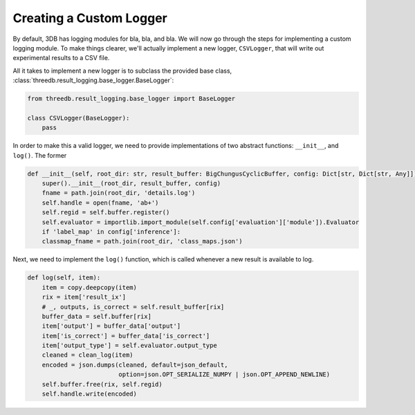 Creating a Custom Logger
========================

By default, 3DB has logging modules for bla, bla, and bla. We will now go
through the steps for implementing a custom logging module. To make things
clearer, we'll actually implement a new logger, ``CSVLogger``, that will write
out experimental results to a CSV file.

All it takes to implement a new logger is to subclass the provided base class,
:class:`threedb.result_logging.base_logger.BaseLogger`:

.. code-block:: python

    from threedb.result_logging.base_logger import BaseLogger

    class CSVLogger(BaseLogger):
        pass

In order to make this a valid logger, we need to provide implementations of two
abstract functions: ``__init__``, and ``log()``. The former 

.. code-block:: python

    def __init__(self, root_dir: str, result_buffer: BigChungusCyclicBuffer, config: Dict[str, Dict[str, Any]]) -> None:
        super().__init__(root_dir, result_buffer, config)
        fname = path.join(root_dir, 'details.log')
        self.handle = open(fname, 'ab+')
        self.regid = self.buffer.register()
        self.evaluator = importlib.import_module(self.config['evaluation']['module']).Evaluator
        if 'label_map' in config['inference']:
        classmap_fname = path.join(root_dir, 'class_maps.json')

Next, we need to implement the ``log()`` function, which is called whenever a
new result is available to log.

.. code-block:: python

    def log(self, item):
        item = copy.deepcopy(item)
        rix = item['result_ix']
        # _, outputs, is_correct = self.result_buffer[rix]
        buffer_data = self.buffer[rix]
        item['output'] = buffer_data['output']
        item['is_correct'] = buffer_data['is_correct']
        item['output_type'] = self.evaluator.output_type
        cleaned = clean_log(item)
        encoded = json.dumps(cleaned, default=json_default, 
                             option=json.OPT_SERIALIZE_NUMPY | json.OPT_APPEND_NEWLINE)
        self.buffer.free(rix, self.regid)
        self.handle.write(encoded)

